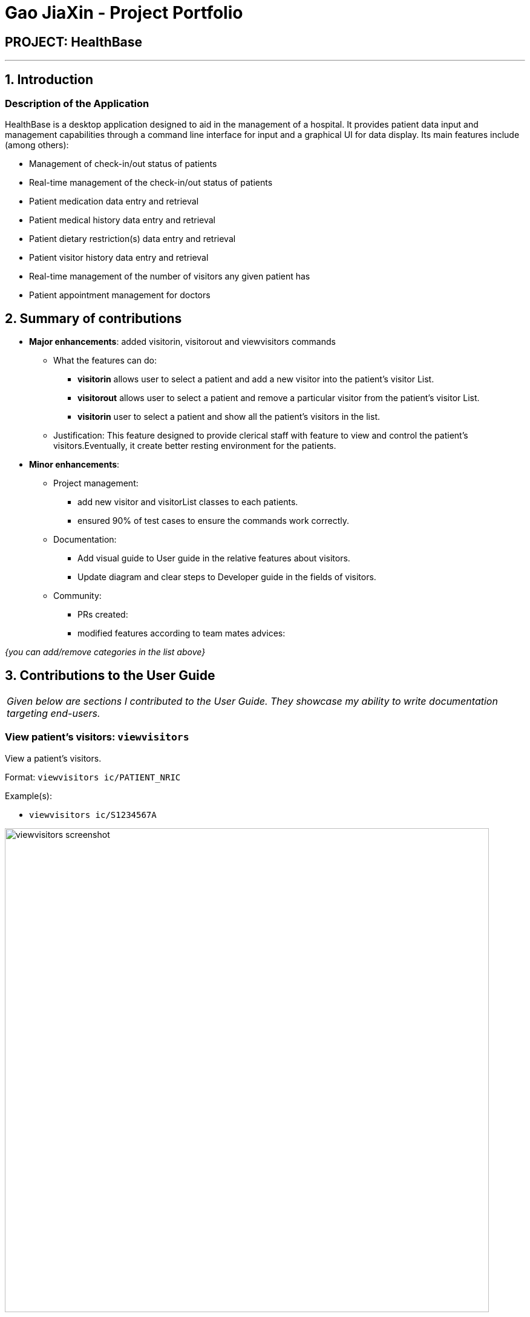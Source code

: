 = Gao JiaXin - Project Portfolio
:site-section: AboutUs
:imagesDir: ../images
:stylesDir: ../stylesheets

== PROJECT: HealthBase

---

== 1. Introduction


=== Description of the Application

HealthBase is a desktop application designed to aid in the management of a hospital. It provides patient data input and management capabilities through a command line interface for input and a graphical UI for data display. Its main features include (among others):

* Management of check-in/out status of patients
* Real-time management of the check-in/out status of patients
* Patient medication data entry and retrieval
* Patient medical history data entry and retrieval
* Patient dietary restriction(s) data entry and retrieval
* Patient visitor history data entry and retrieval
* Real-time management of the number of visitors any given patient has
* Patient appointment management for doctors

== 2. Summary of contributions

* *Major enhancements*: added visitorin, visitorout and viewvisitors commands
** What the features can do:
*** *visitorin* allows user to select a patient and add a new visitor into the patient's visitor List.
*** *visitorout* allows user to select a patient and remove a particular visitor from the patient's visitor List.
*** *visitorin* user to select a patient and show all the patient's visitors in the list.
** Justification: This feature designed to provide clerical staff with feature to view and control the patient's visitors.Eventually, it create better resting environment for the patients.

* *Minor enhancements*:

** Project management:
*** add new visitor and visitorList classes to each patients.
*** ensured 90% of test cases to ensure the commands work correctly.
** Documentation:
*** Add visual guide to User guide in the relative features about visitors.
*** Update diagram and clear steps to Developer guide in the fields of visitors.
** Community:
*** PRs created:
*** modified features according to team mates advices:

_{you can add/remove categories in the list above}_

== 3. Contributions to the User Guide


|===
|_Given below are sections I contributed to the User Guide. They showcase my ability to write documentation targeting end-users._
|===

=== View patient’s visitors: `viewvisitors`
View a patient’s visitors.

Format: `viewvisitors ic/PATIENT_NRIC`

Example(s):

* `viewvisitors ic/S1234567A`

image::viewvisitors_screenshot.png[width=800]

=== Sign in patient’s visitors: `visitorin`
Sign in a visitor for a patient.

Format: `visitorin ic/PATIENT_NRIC v/VISITOR_NAME`

Example(s):

* `visitorin ic/S1234567A v/Amy`

image::visitorin_screenshot.png[width=800]

=== Sign out patient’s visitors: `visitorout`
Sign out a visitor for a patient.

Format: `visitorout ic/PATIENT_NRIC v/VISITOR_NAME`

Example(s):

* `visitorout ic/S1234567A v/Amy`

image::visitorout_screenshot.png[width=800]
== 3. Contributions to the Developer Guide

|===
|_Given below are sections I contributed to the Developer Guide. They showcase my ability to write technical documentation and the technical depth of my contributions to the project._
|===

=== Visitorin/Viewvisitors/Visitorout

==== Current implementation
There three commands related to manage patients' visitors. +

The `visitorin` command allows user to add visitors into patient's visitorList. Every patient will has his/her own `VisitorList` and
the maximum number of visitors for a patient is set to be 5 in order to provide patient's a comfortable resting environment. +

The `viewvisitors` command allows user to view a patient's current visitors in his/her `VisitorList`. It displays all the visitors from the requested patient's
`visitorList` in order of entry. +

The `visitorout` command allows user to remove a visitor from patient's `VisitorList`.

===== Classes associated
The three commands are executed mainly depends on the classes of `VisitorList` and `Visitor`. Each `Person` object contains a
`VisitorList`. The `visitorin` and `visitorout` commands are created to add/remove a `Visitor` in the required `Person` 's `VisitorList`.
The `viewvisitors` command display the `Person` 's `VisitorList`.

* `VisitorList`, a list of
** `Visitor` s

A more detailed description of the classes involved is as follows:

* `Visitor`
** This class encapsulates the given name of the visitor.
** `String` represent the visitor name.

* `VisitorList`
** Using `List` type of structure to store all the `Visitor` s stored for a particular patient

==== Commands Execution
To illustrate how the three commands work, examples are given below.

* `visitorin ic/S1234567A v/Jane`
** The command inputs are passed to an instance of the `LogicManager` class.
** `AddressBookParser` parses the command word (`visitorin`) and executes `VisitorInCommandParser::parse`.
** `VisitorInCommandParser::parse` construct and a `Visitor` (Jane), `Nric` (S1234567A) of the patient provided by the user and then returns `VisitorinCommand` object.
** In `VisitorinCommand`, new `Visitor` object is created and added to a copy of the required `Person` object's `VisitorList`
*** The new `Person` object is updated to the model by `Model#updatePerson` method.
*** A new CommandResult object is returned and the execution ends.


* `viewvisitor ic/S1234567A`
** Similar to the `visitorin` command, `ViewvisitorsCommandParser::parse` the required patient's ic(S1234567A) and returns a `ViewvisitorsCommand` object
** `ViewvisitorsCommand` retrieves the person with the required patient's ic and construct a copy of selected patient's VisitorList for display
*** A new CommandResult object is returned and the execution ends.


* `visitorout ic/S1234567A v/Jane`
** Similar to the `visitorin` command, `VisitoroutCommandParser::parse` construct and a `Visitor` (Jane), `Nric` (S1234567A) of the patient provided by the user and then returns `VisitoroutCommand` object.
** In `VisitoroutCommand`, new `Visitor` object is created and removed from the copy of the required `Person` object's `VisitorList`
*** The new `Person` object is updated to the model by `Model#updatePerson` method.
*** A new CommandResult object is returned and the execution ends.

Here are the three sequence diagrams below:

image::VisitorinSequenceDiagram.png[width="800"]
image::ViewvisitorsSequenceDiagram.png[width="800"]
image::VisitoroutSequenceDiagram.png[width="800"]
